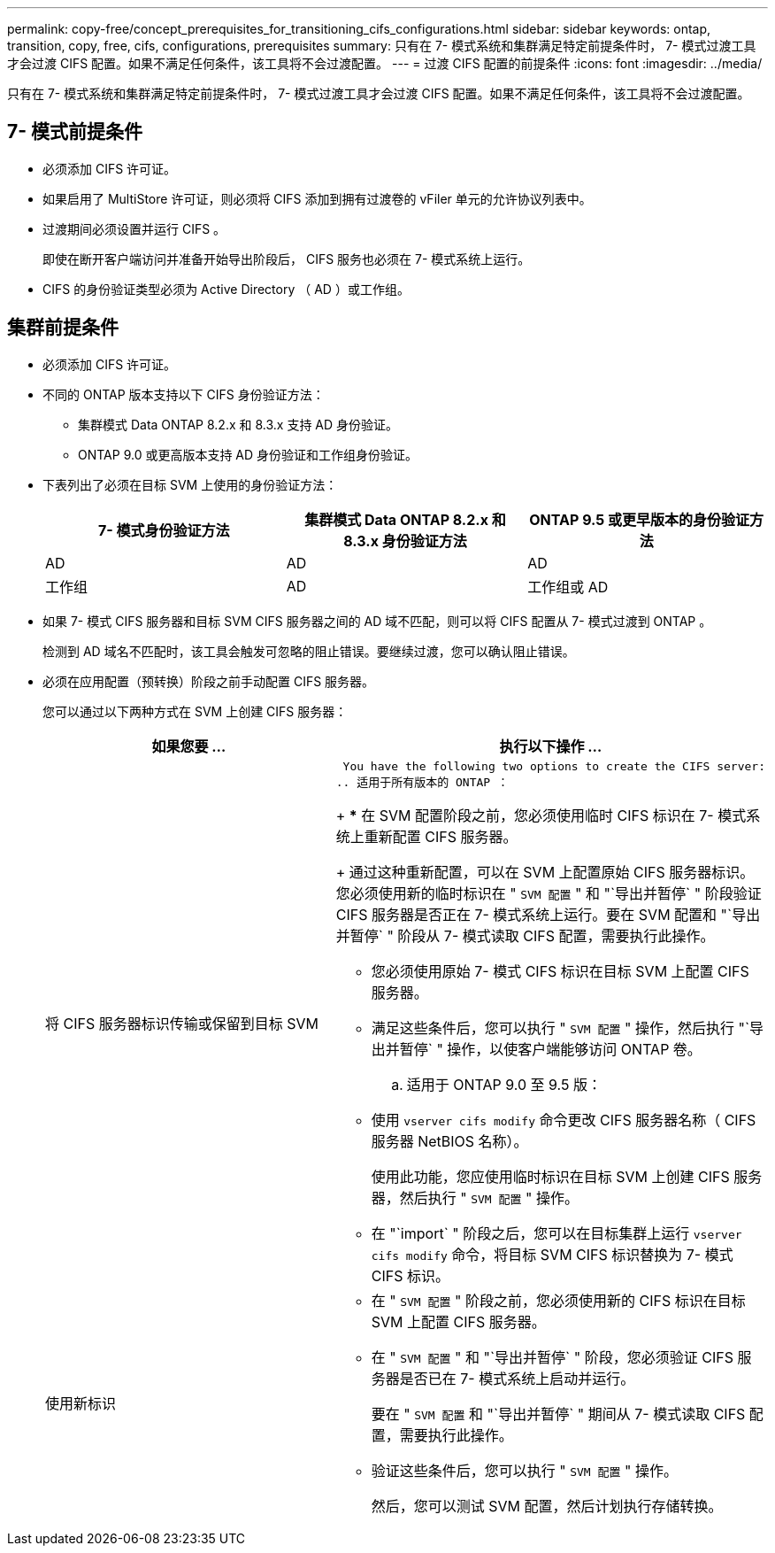 ---
permalink: copy-free/concept_prerequisites_for_transitioning_cifs_configurations.html 
sidebar: sidebar 
keywords: ontap, transition, copy, free, cifs, configurations, prerequisites 
summary: 只有在 7- 模式系统和集群满足特定前提条件时， 7- 模式过渡工具才会过渡 CIFS 配置。如果不满足任何条件，该工具将不会过渡配置。 
---
= 过渡 CIFS 配置的前提条件
:icons: font
:imagesdir: ../media/


[role="lead"]
只有在 7- 模式系统和集群满足特定前提条件时， 7- 模式过渡工具才会过渡 CIFS 配置。如果不满足任何条件，该工具将不会过渡配置。



== 7- 模式前提条件

* 必须添加 CIFS 许可证。
* 如果启用了 MultiStore 许可证，则必须将 CIFS 添加到拥有过渡卷的 vFiler 单元的允许协议列表中。
* 过渡期间必须设置并运行 CIFS 。
+
即使在断开客户端访问并准备开始导出阶段后， CIFS 服务也必须在 7- 模式系统上运行。

* CIFS 的身份验证类型必须为 Active Directory （ AD ）或工作组。




== 集群前提条件

* 必须添加 CIFS 许可证。
* 不同的 ONTAP 版本支持以下 CIFS 身份验证方法：
+
** 集群模式 Data ONTAP 8.2.x 和 8.3.x 支持 AD 身份验证。
** ONTAP 9.0 或更高版本支持 AD 身份验证和工作组身份验证。


* 下表列出了必须在目标 SVM 上使用的身份验证方法：
+
|===
| 7- 模式身份验证方法 | 集群模式 Data ONTAP 8.2.x 和 8.3.x 身份验证方法 | ONTAP 9.5 或更早版本的身份验证方法 


 a| 
AD
 a| 
AD
 a| 
AD



 a| 
工作组
 a| 
AD
 a| 
工作组或 AD

|===
* 如果 7- 模式 CIFS 服务器和目标 SVM CIFS 服务器之间的 AD 域不匹配，则可以将 CIFS 配置从 7- 模式过渡到 ONTAP 。
+
检测到 AD 域名不匹配时，该工具会触发可忽略的阻止错误。要继续过渡，您可以确认阻止错误。

* 必须在应用配置（预转换）阶段之前手动配置 CIFS 服务器。
+
您可以通过以下两种方式在 SVM 上创建 CIFS 服务器：

+
|===
| 如果您要 ... | 执行以下操作 ... 


 a| 
将 CIFS 服务器标识传输或保留到目标 SVM
 a| 
 You have the following two options to create the CIFS server:
.. 适用于所有版本的 ONTAP ：
+
*** 在 SVM 配置阶段之前，您必须使用临时 CIFS 标识在 7- 模式系统上重新配置 CIFS 服务器。
+
通过这种重新配置，可以在 SVM 上配置原始 CIFS 服务器标识。您必须使用新的临时标识在 " `SVM 配置` " 和 "`导出并暂停` " 阶段验证 CIFS 服务器是否正在 7- 模式系统上运行。要在 SVM 配置和 "`导出并暂停` " 阶段从 7- 模式读取 CIFS 配置，需要执行此操作。

*** 您必须使用原始 7- 模式 CIFS 标识在目标 SVM 上配置 CIFS 服务器。
*** 满足这些条件后，您可以执行 " `SVM 配置` " 操作，然后执行 "`导出并暂停` " 操作，以使客户端能够访问 ONTAP 卷。


.. 适用于 ONTAP 9.0 至 9.5 版：
+
*** 使用 `vserver cifs modify` 命令更改 CIFS 服务器名称（ CIFS 服务器 NetBIOS 名称）。
+
使用此功能，您应使用临时标识在目标 SVM 上创建 CIFS 服务器，然后执行 " `SVM 配置` " 操作。

*** 在 "`import` " 阶段之后，您可以在目标集群上运行 `vserver cifs modify` 命令，将目标 SVM CIFS 标识替换为 7- 模式 CIFS 标识。






 a| 
使用新标识
 a| 
** 在 " `SVM 配置` " 阶段之前，您必须使用新的 CIFS 标识在目标 SVM 上配置 CIFS 服务器。
** 在 " `SVM 配置` " 和 "`导出并暂停` " 阶段，您必须验证 CIFS 服务器是否已在 7- 模式系统上启动并运行。
+
要在 " `SVM 配置` 和 "`导出并暂停` " 期间从 7- 模式读取 CIFS 配置，需要执行此操作。

** 验证这些条件后，您可以执行 " `SVM 配置` " 操作。
+
然后，您可以测试 SVM 配置，然后计划执行存储转换。



|===

